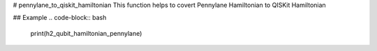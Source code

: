 # pennylane_to_qiskit_hamiltonian
This function helps to covert Pennylane Hamiltonian to QISKit Hamiltonian

## Example
.. code-block:: bash
  print(h2_qubit_hamiltonian_pennylane)

.. code-block:: bash
  (-0.10633119275955037) [I0]
    + (0.1702977824748741) [Z0]
    + (0.1702977824748741) [Z1]
    + (-0.2200940322812765) [Z2]
    + (-0.22009403228127644) [Z3]
    + (0.16834151984303647) [Z0 Z1]
    + (0.045404703169106816) [Y0 X1 X2 Y3]
    + (-0.045404703169106816) [Y0 Y1 X2 X3]
    + (-0.045404703169106816) [X0 X1 Y2 Y3]
    + (0.045404703169106816) [X0 Y1 Y2 X3]
    + (0.1202071443598718) [Z0 Z2]
    + (0.1656118475289786) [Z0 Z3]
    + (0.1656118475289786) [Z1 Z2]
    + (0.1202071443598718) [Z1 Z3]
    + (0.17407821153636974) [Z2 Z3]

